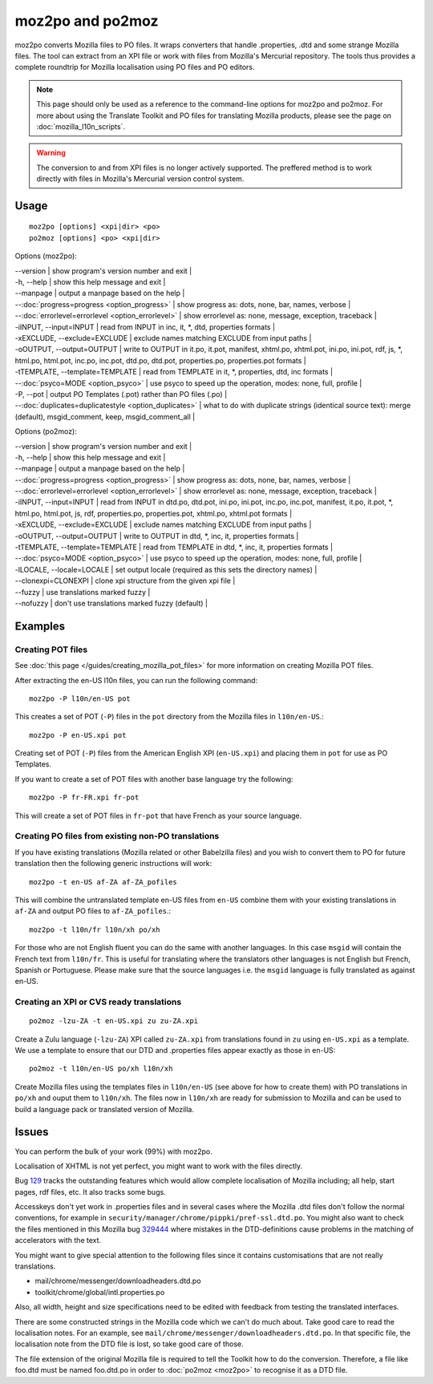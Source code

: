 
.. _pages/toolkit/moz2po#moz2po_and_po2moz:

moz2po and po2moz
*****************

moz2po converts Mozilla files to PO files.  It wraps converters that handle .properties, .dtd and some strange Mozilla files.
The tool can extract from an XPI file or work with files from Mozilla's Mercurial repository.  The tools thus provides
a complete roundtrip for Mozilla localisation using PO files and PO editors.

.. note::

    This page should only be used as a reference to the command-line options for moz2po and po2moz. For more about using the Translate Toolkit and PO files for translating Mozilla products, please see the page on :doc:`mozilla_l10n_scripts`.

.. warning:: The conversion to and from XPI files is no longer actively supported.  The preffered method is to work directly with files in Mozilla's Mercurial version control system.

.. _pages/toolkit/moz2po#usage:

Usage
=====

::

  moz2po [options] <xpi|dir> <po>
  po2moz [options] <po> <xpi|dir>

Options (moz2po):

| --version            | show program's version number and exit  |
| -h, --help           | show this help message and exit  |
| --manpage            | output a manpage based on the help       |
| --:doc:`progress=progress <option_progress>`  | show progress as: dots, none, bar, names, verbose   |
| --:doc:`errorlevel=errorlevel <option_errorlevel>`   | show errorlevel as: none, message, exception, traceback  |
| -iINPUT, --input=INPUT    | read from INPUT in inc, it, \*, dtd, properties formats   |
| -xEXCLUDE, --exclude=EXCLUDE   | exclude names matching EXCLUDE from input paths     |
| -oOUTPUT, --output=OUTPUT   | write to OUTPUT in it.po, it.pot, manifest, xhtml.po, xhtml.pot, ini.po, ini.pot, rdf, js, \*, html.po, html.pot, inc.po, inc.pot, dtd.po, dtd.pot, properties.po, properties.pot formats  |
| -tTEMPLATE, --template=TEMPLATE   | read from TEMPLATE in it, \*, properties, dtd, inc formats   |
| --:doc:`psyco=MODE <option_psyco>`         | use psyco to speed up the operation, modes: none, full, profile          |
| -P, --pot            | output PO Templates (.pot) rather than PO files (.po)                    |
| --:doc:`duplicates=duplicatestyle <option_duplicates>`   | what to do with duplicate strings (identical source text): merge (default), msgid_comment, keep, msgid_comment_all  |

Options (po2moz):

| --version            | show program's version number and exit  |
| -h, --help           | show this help message and exit         |
| --manpage            | output a manpage based on the help      |
| --:doc:`progress=progress <option_progress>`  | show progress as: dots, none, bar, names, verbose  |
| --:doc:`errorlevel=errorlevel <option_errorlevel>`  | show errorlevel as: none, message, exception, traceback   |
| -iINPUT, --input=INPUT   | read from INPUT in dtd.po, dtd.pot, ini.po, ini.pot, inc.po, inc.pot, manifest, it.po, it.pot, \*, html.po, html.pot, js, rdf, properties.po, properties.pot, xhtml.po, xhtml.pot formats  |
| -xEXCLUDE, --exclude=EXCLUDE  | exclude names matching EXCLUDE from input paths  |
| -oOUTPUT, --output=OUTPUT     | write to OUTPUT in dtd, \*, inc, it, properties formats  |
| -tTEMPLATE, --template=TEMPLATE  | read from TEMPLATE in dtd, \*, inc, it, properties formats   |
| --:doc:`psyco=MODE <option_psyco>`         | use psyco to speed up the operation, modes: none, full, profile   |
| -lLOCALE, --locale=LOCALE  | set output locale (required as this sets the directory names)   |
| --clonexpi=CLONEXPI  | clone xpi structure from the given xpi file   |
| --fuzzy              | use translations marked fuzzy   |
| --nofuzzy            | don't use translations marked fuzzy (default)   |

.. _pages/toolkit/moz2po#examples:

Examples
========

.. _pages/toolkit/moz2po#creating_pot_files:

Creating POT files
------------------

See :doc:`this page </guides/creating_mozilla_pot_files>` for more information on creating Mozilla POT files.

After extracting the en-US l10n files, you can run the following command::

  moz2po -P l10n/en-US pot

This creates a set of POT (``-P``) files in the ``pot`` directory from the Mozilla files in ``l10n/en-US``.::

  moz2po -P en-US.xpi pot

Creating set of POT (``-P``) files from the American English XPI (``en-US.xpi``) and placing them in ``pot`` for use as PO Templates.

If you want to create a set of POT files with another base language try the following::

  moz2po -P fr-FR.xpi fr-pot

This will create a set of POT files in ``fr-pot`` that have French as your source language.

.. _pages/toolkit/moz2po#creating_po_files_from_existing_non-po_translations:

Creating PO files from existing non-PO translations
---------------------------------------------------

If you have existing translations (Mozilla related or other Babelzilla files) and you wish to convert them to PO for future translation then the following generic instructions will work::

  moz2po -t en-US af-ZA af-ZA_pofiles

This will combine the untranslated template en-US files from ``en-US`` combine them with your existing translations in ``af-ZA`` and output PO files to ``af-ZA_pofiles``.::

  moz2po -t l10n/fr l10n/xh po/xh

For those who are not English fluent you can do the same with another languages.  In this case ``msgid`` will contain the French text from ``l10n/fr``.  This is useful for translating where the translators other languages is not English but French, Spanish or Portuguese.  Please make sure that the source languages i.e. the ``msgid`` language is fully translated as against en-US.

.. _pages/toolkit/moz2po#creating_an_xpi_or_cvs_ready_translations:

Creating an XPI or CVS ready translations
-----------------------------------------

::

  po2moz -lzu-ZA -t en-US.xpi zu zu-ZA.xpi

Create a Zulu language (``-lzu-ZA``) XPI called ``zu-ZA.xpi`` from translations found in ``zu`` using ``en-US.xpi`` as a template.  We use a template to ensure that our DTD and .properties files appear exactly as those in en-US::

  po2moz -t l10n/en-US po/xh l10n/xh

Create Mozilla files using the templates files in ``l10n/en-US`` (see above for how to create them) with PO translations in ``po/xh`` and ouput them to ``l10n/xh``.  The files now in ``l10n/xh`` are ready for submission to Mozilla and can be used to build a language pack or translated version of Mozilla.

.. _pages/toolkit/moz2po#issues:

Issues
======

You can perform the bulk of your work (99%) with moz2po.

Localisation of XHTML is not yet perfect, you might want to work with the files directly.

Bug `129 <http://bugs.locamotion.org/show_bug.cgi?id=129>`_ tracks the outstanding features which would allow complete localisation of Mozilla including; all help, start pages, rdf files, etc. It also tracks some bugs.

Accesskeys don't yet work in .properties files and in several cases where the Mozilla .dtd files don't follow the normal conventions, for example in ``security/manager/chrome/pippki/pref-ssl.dtd.po``. You might also want to check the files mentioned in this Mozilla bug `329444 <https://bugzilla.mozilla.org/show_bug.cgi?id=329444>`_ where mistakes in the DTD-definitions cause problems in the matching of accelerators with the text.

You might want to give special attention to the following files since it contains customisations that are not really translations.

* mail/chrome/messenger/downloadheaders.dtd.po
* toolkit/chrome/global/intl.properties.po

Also, all width, height and size specifications need to be edited with feedback from testing the translated interfaces.

There are some constructed strings in the Mozilla code which we can't do much about. Take good care to read the localisation notes. For an example, see ``mail/chrome/messenger/downloadheaders.dtd.po``. In that specific file, the localisation note from the DTD file is lost, so take good care of those.

The file extension of the original Mozilla file is required to tell the Toolkit how to do the conversion.  Therefore, a file like foo.dtd must be named foo.dtd.po in order to :doc:`po2moz <moz2po>` to recognise it as a DTD file.


